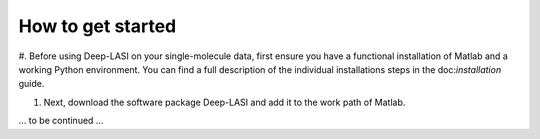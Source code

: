 How to get started
=====

#. Before using Deep-LASI on your single-molecule data, first ensure you have a functional
installation of Matlab and a working Python environment. You can find a full description
of the individual installations steps in the doc:`installation` guide.

#. Next, download the software package Deep-LASI and add it to the work path of Matlab.

... to be continued ...
